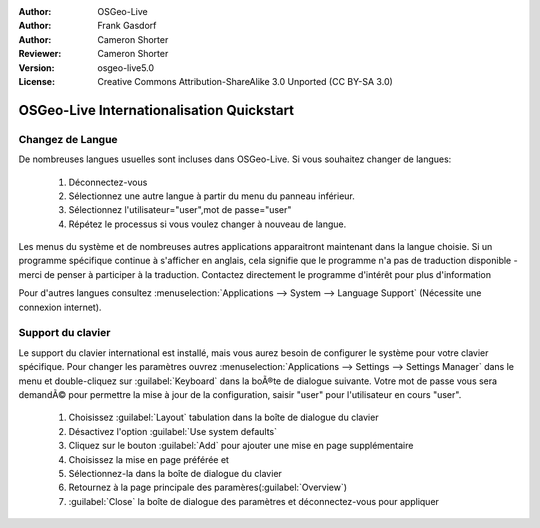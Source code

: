 :Author: OSGeo-Live
:Author: Frank Gasdorf
:Author: Cameron Shorter
:Reviewer: Cameron Shorter
:Version: osgeo-live5.0
:License: Creative Commons Attribution-ShareAlike 3.0 Unported  (CC BY-SA 3.0)

******************************************
OSGeo-Live Internationalisation Quickstart
******************************************

Changez de Langue
-----------------

De nombreuses langues usuelles sont incluses dans OSGeo-Live. Si vous souhaitez changer de langues:

   #. Déconnectez-vous
   #. Sélectionnez une autre langue à partir du menu du panneau inférieur.
   #. Sélectionnez l'utilisateur="user",mot de passe="user"
   #. Répétez le processus si vous voulez changer à nouveau de langue.

Les menus du système et de nombreuses autres applications apparaitront maintenant dans la langue choisie. Si un programme spécifique continue à s'afficher en anglais, cela signifie que le programme n'a pas de traduction disponible - merci de penser à participer à la traduction. Contactez directement le programme d'intérêt pour plus d'information

Pour d'autres langues consultez :menuselection:`Applications --> System --> Language Support` (Nécessite une connexion internet).

Support du clavier
--------------------------------------------------------------------------------

Le support du clavier international est installé, mais vous aurez besoin de configurer le système pour votre clavier spécifique. 
Pour changer les paramètres ouvrez :menuselection:`Applications --> Settings --> Settings Manager` dans le menu et double-cliquez sur :guilabel:`Keyboard`
dans la boÃ®te de dialogue suivante. Votre mot de passe vous sera demandÃ© pour permettre la mise à jour de la configuration, saisir "user" pour l'utilisateur en cours "user".

   #. Choisissez :guilabel:`Layout` tabulation dans la boîte de dialogue du clavier
   #. Désactivez l'option :guilabel:`Use system defaults`
   #. Cliquez sur le bouton :guilabel:`Add` pour ajouter une mise en page supplémentaire
   #. Choisissez la mise en page préférée et
   #. Sélectionnez-la dans la boîte de dialogue du clavier
   #. Retournez à la page principale des paramères(:guilabel:`Overview`)
   #. :guilabel:`Close` la boîte de dialogue des paramètres et déconnectez-vous pour appliquer
